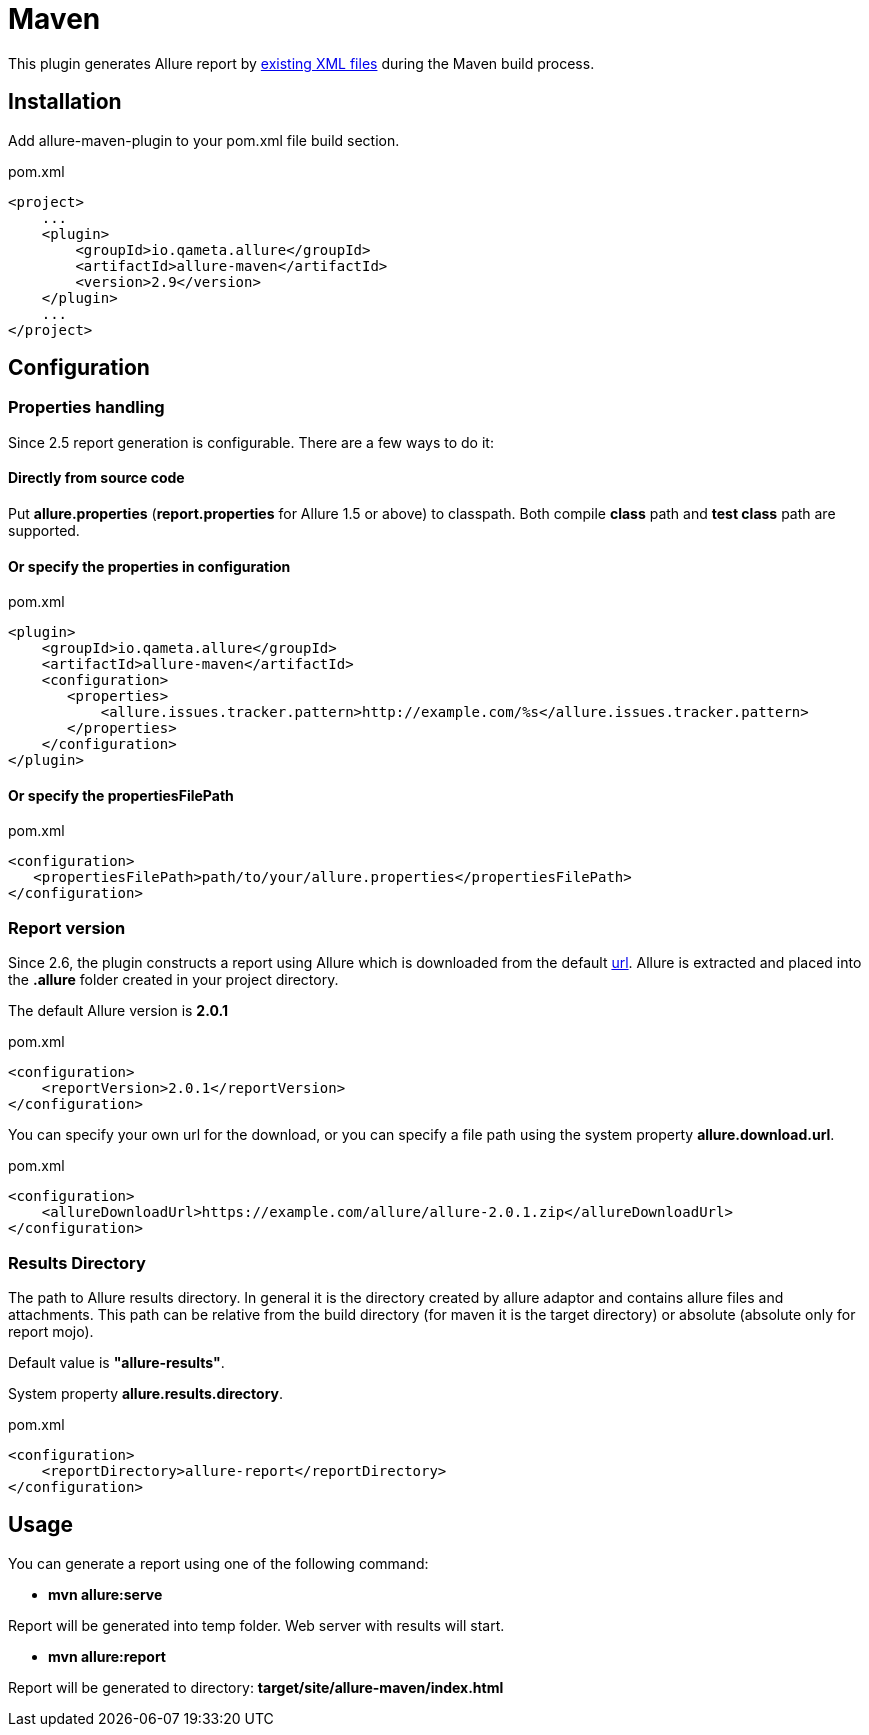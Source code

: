 = Maven

This plugin generates Allure report by https://github.com/allure-framework/allure-core/wiki#gathering-information-about-tests[existing XML files] during the Maven build process.

== Installation
Add allure-maven-plugin to your pom.xml file build section.

[source, xml]
.pom.xml
----
<project>
    ...
    <plugin>
        <groupId>io.qameta.allure</groupId>
        <artifactId>allure-maven</artifactId>
        <version>2.9</version>
    </plugin>
    ...
</project>
----

== Configuration
=== Properties handling

Since 2.5 report generation is configurable. There are a few ways to do it:

==== Directly from source code
Put **allure.properties** (**report.properties** for Allure 1.5 or above) to classpath.
Both compile *class* path and *test class* path are supported.

==== Or specify the *properties* in configuration
[[allure-maven-plugin-configuration]]
[source, xml, linenums]
.pom.xml
----
<plugin>
    <groupId>io.qameta.allure</groupId>
    <artifactId>allure-maven</artifactId>
    <configuration>
       <properties>
           <allure.issues.tracker.pattern>http://example.com/%s</allure.issues.tracker.pattern>
       </properties>
    </configuration>
</plugin>
----

==== Or specify the *propertiesFilePath*
[source, xml, linenums]
.pom.xml
----
<configuration>
   <propertiesFilePath>path/to/your/allure.properties</propertiesFilePath>
</configuration>
----

=== Report version
Since 2.6, the plugin constructs a report using Allure which is downloaded from the default
https://dl.bintray.com/qameta/generic/io/qameta/allure/allure[url].
Allure is extracted and placed into the *.allure* folder created in your project directory.

The default Allure version is *2.0.1*
[source, xml, linenums]
.pom.xml
----
<configuration>
    <reportVersion>2.0.1</reportVersion>
</configuration>
----


You can specify your own url for the download, or you can specify a file path using the system property **allure.download.url**.
[source, xml, linenums]
.pom.xml
----
<configuration>
    <allureDownloadUrl>https://example.com/allure/allure-2.0.1.zip</allureDownloadUrl>
</configuration>
----

=== Results Directory
The path to Allure results directory. In general it is the directory created by allure adaptor and contains allure
files and attachments. This path can be relative from the build directory (for maven it is the target directory)
or absolute (absolute only for report mojo).

Default value is *"allure-results"*. 

System property **allure.results.directory**.
[source, xml, linenums]
.pom.xml
----
<configuration>
    <reportDirectory>allure-report</reportDirectory>
</configuration>
----

== Usage
You can generate a report using one of the following command:

* *mvn allure:serve*

Report will be generated into temp folder. Web server with results will start.

* *mvn allure:report*

Report will be generated tо directory: *target/site/allure-maven/index.html*